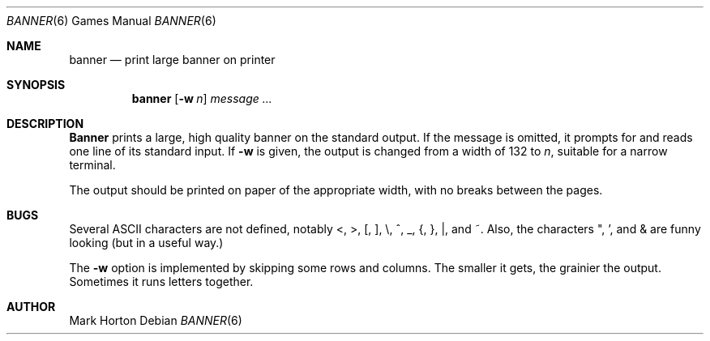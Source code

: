 .\" Copyright (c) 1980, 1993, 1995
.\"	The Regents of the University of California.  All rights reserved.
.\"
.\" %sccs.include.redist.man%
.\"
.\"	@(#)banner.6	8.2 (Berkeley) 4/29/95
.\"
.Dd ""
.Dt BANNER 6
.Os
.Sh NAME
.Nm banner 
.Nd print large banner on printer
.Sh SYNOPSIS
.Nm banner
.Op Fl w Ar n
.Ar message ...
.Sh DESCRIPTION
.Nm Banner
prints a large, high quality banner on the standard output.
If the message is omitted, it prompts for and reads one line of its
standard input.
If
.Fl w
is given, the output is changed from a width of 132 to
.Ar n ,
suitable for a narrow terminal.
.Pp
The output should be printed on paper of the appropriate width,
with no breaks between the pages.
.Sh BUGS
Several ASCII characters are not defined, notably <, >, [, ], \\,
^, _, {, }, |, and ~.
Also, the characters ", ', and & are funny looking (but in a useful way.)
.Pp
The
.Fl w
option is implemented by skipping some rows and columns.
The smaller it gets, the grainier the output.
Sometimes it runs letters together.
.Sh AUTHOR
Mark Horton
